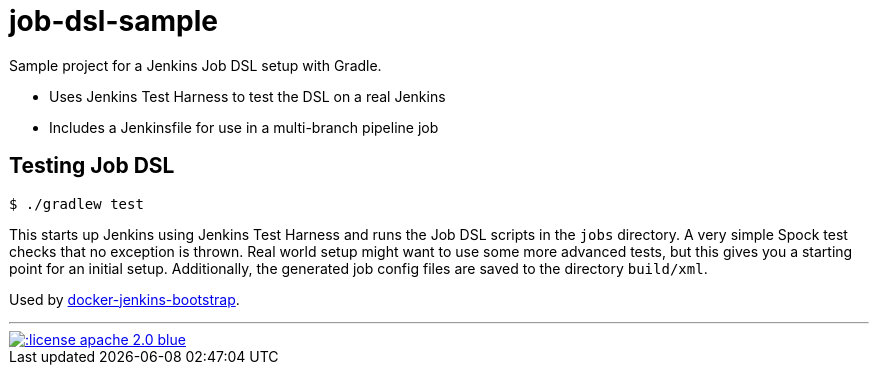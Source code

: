 = job-dsl-sample

Sample project for a Jenkins Job DSL setup with Gradle.

* Uses Jenkins Test Harness to test the DSL on a real Jenkins
* Includes a Jenkinsfile for use in a multi-branch pipeline job

== Testing Job DSL

----
$ ./gradlew test
----

This starts up Jenkins using Jenkins Test Harness and runs the Job DSL scripts in the `jobs` directory. A very simple
Spock test checks that no exception is thrown. Real world setup might want to use some more advanced tests, but this
gives you a starting point for an initial setup. Additionally, the generated job config files are saved to the directory
`build/xml`.

Used by https://github.com/unguiculus/docker-jenkins-bootstrap[docker-jenkins-bootstrap].

'''
[link=http://www.apache.org/licenses/LICENSE-2.0.html]
image::http://img.shields.io/:license-apache--2.0-blue.svg?style=flat[]
